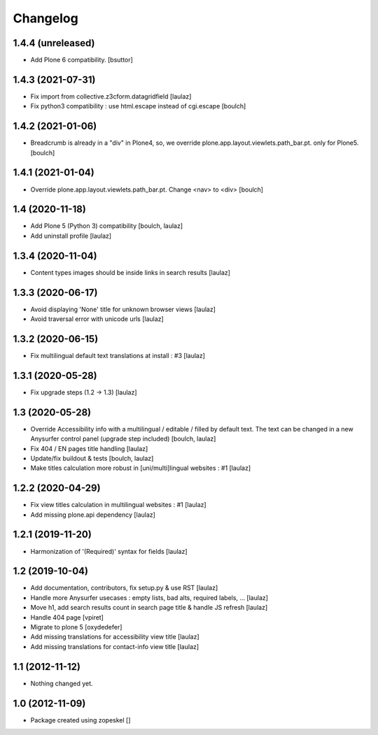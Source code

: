 Changelog
=========

1.4.4 (unreleased)
------------------

- Add Plone 6 compatibility.
  [bsuttor]


1.4.3 (2021-07-31)
------------------

- Fix import from collective.z3cform.datagridfield
  [laulaz]

- Fix python3 compatibility : use html.escape instead of cgi.escape
  [boulch]


1.4.2 (2021-01-06)
------------------

- Breadcrumb is already in a "div" in Plone4, so, we override plone.app.layout.viewlets.path_bar.pt. only for Plone5.
  [boulch]


1.4.1 (2021-01-04)
------------------

- Override plone.app.layout.viewlets.path_bar.pt. Change <nav> to <div>
  [boulch]


1.4 (2020-11-18)
----------------

- Add Plone 5 (Python 3) compatibility
  [boulch, laulaz]

- Add uninstall profile
  [laulaz]


1.3.4 (2020-11-04)
------------------

- Content types images should be inside links in search results
  [laulaz]


1.3.3 (2020-06-17)
------------------

- Avoid displaying 'None' title for unknown browser views
  [laulaz]

- Avoid traversal error with unicode urls
  [laulaz]


1.3.2 (2020-06-15)
------------------

- Fix multilingual default text translations at install : #3
  [laulaz]


1.3.1 (2020-05-28)
------------------

- Fix upgrade steps (1.2 -> 1.3)
  [laulaz]


1.3 (2020-05-28)
----------------

- Override Accessibility info with a multilingual / editable / filled by default
  text. The text can be changed in a new Anysurfer control panel (upgrade step
  included)
  [boulch, laulaz]

- Fix 404 / EN pages title handling
  [laulaz]

- Update/fix buildout & tests
  [boulch, laulaz]

- Make titles calculation more robust in [uni/multi]lingual websites : #1
  [laulaz]


1.2.2 (2020-04-29)
------------------

- Fix view titles calculation in multilingual websites : #1
  [laulaz]

- Add missing plone.api dependency
  [laulaz]


1.2.1 (2019-11-20)
------------------

- Harmonization of '(Required)' syntax for fields
  [laulaz]


1.2 (2019-10-04)
----------------

- Add documentation, contributors, fix setup.py & use RST
  [laulaz]

- Handle more Anysurfer usecases : empty lists, bad alts, required labels, ...
  [laulaz]

- Move h1, add search results count in search page title & handle JS refresh
  [laulaz]

- Handle 404 page
  [vpiret]

- Migrate to plone 5
  [oxydedefer]

- Add missing translations for accessibility view title
  [laulaz]

- Add missing translations for contact-info view title
  [laulaz]


1.1 (2012-11-12)
----------------

- Nothing changed yet.


1.0 (2012-11-09)
----------------

- Package created using zopeskel
  []
